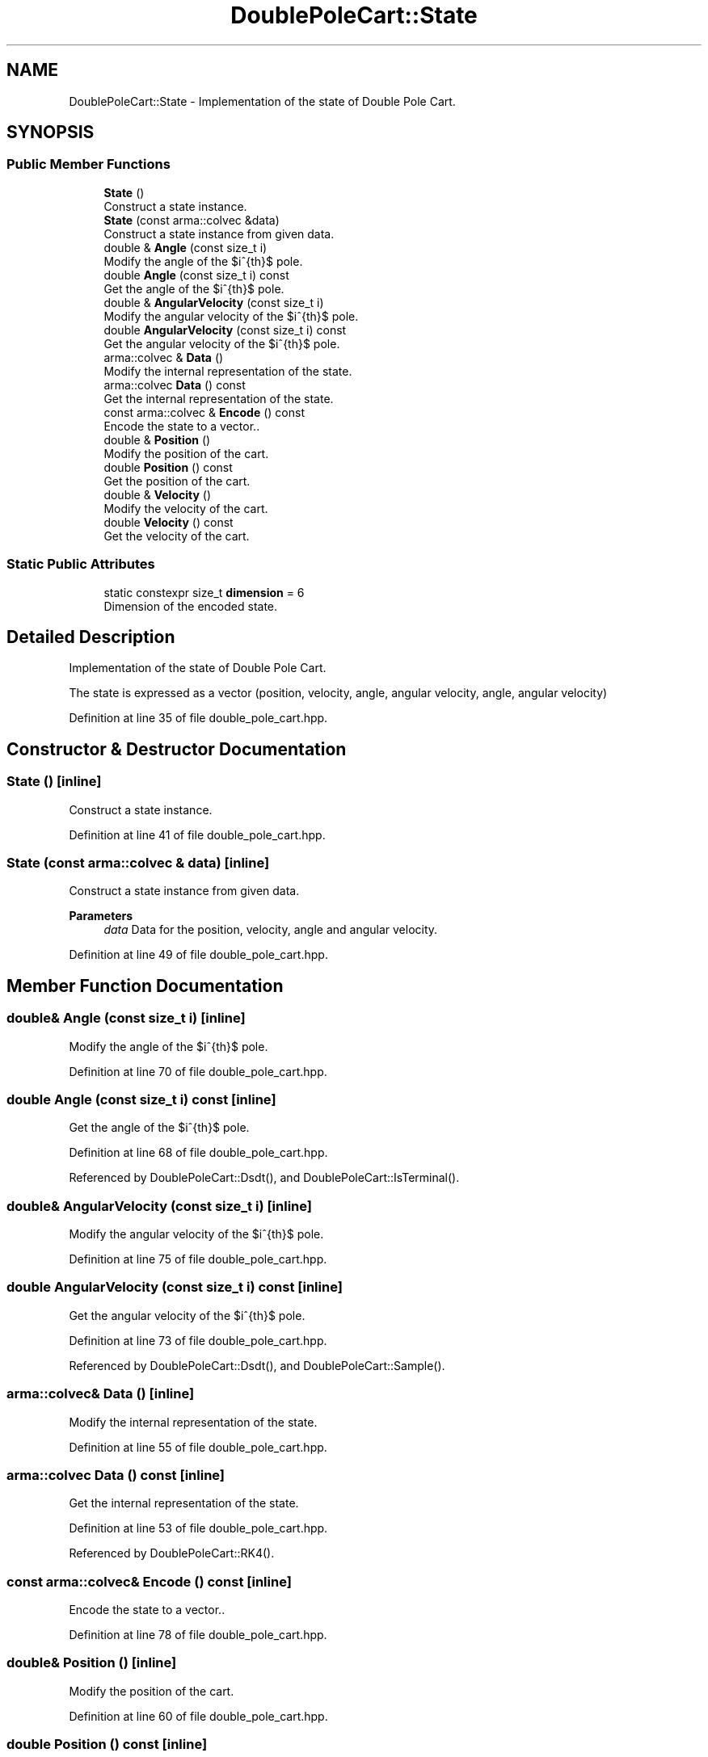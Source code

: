 .TH "DoublePoleCart::State" 3 "Sun Jun 20 2021" "Version 3.4.2" "mlpack" \" -*- nroff -*-
.ad l
.nh
.SH NAME
DoublePoleCart::State \- Implementation of the state of Double Pole Cart\&.  

.SH SYNOPSIS
.br
.PP
.SS "Public Member Functions"

.in +1c
.ti -1c
.RI "\fBState\fP ()"
.br
.RI "Construct a state instance\&. "
.ti -1c
.RI "\fBState\fP (const arma::colvec &data)"
.br
.RI "Construct a state instance from given data\&. "
.ti -1c
.RI "double & \fBAngle\fP (const size_t i)"
.br
.RI "Modify the angle of the $i^{th}$ pole\&. "
.ti -1c
.RI "double \fBAngle\fP (const size_t i) const"
.br
.RI "Get the angle of the $i^{th}$ pole\&. "
.ti -1c
.RI "double & \fBAngularVelocity\fP (const size_t i)"
.br
.RI "Modify the angular velocity of the $i^{th}$ pole\&. "
.ti -1c
.RI "double \fBAngularVelocity\fP (const size_t i) const"
.br
.RI "Get the angular velocity of the $i^{th}$ pole\&. "
.ti -1c
.RI "arma::colvec & \fBData\fP ()"
.br
.RI "Modify the internal representation of the state\&. "
.ti -1c
.RI "arma::colvec \fBData\fP () const"
.br
.RI "Get the internal representation of the state\&. "
.ti -1c
.RI "const arma::colvec & \fBEncode\fP () const"
.br
.RI "Encode the state to a vector\&.\&. "
.ti -1c
.RI "double & \fBPosition\fP ()"
.br
.RI "Modify the position of the cart\&. "
.ti -1c
.RI "double \fBPosition\fP () const"
.br
.RI "Get the position of the cart\&. "
.ti -1c
.RI "double & \fBVelocity\fP ()"
.br
.RI "Modify the velocity of the cart\&. "
.ti -1c
.RI "double \fBVelocity\fP () const"
.br
.RI "Get the velocity of the cart\&. "
.in -1c
.SS "Static Public Attributes"

.in +1c
.ti -1c
.RI "static constexpr size_t \fBdimension\fP = 6"
.br
.RI "Dimension of the encoded state\&. "
.in -1c
.SH "Detailed Description"
.PP 
Implementation of the state of Double Pole Cart\&. 

The state is expressed as a vector (position, velocity, angle, angular velocity, angle, angular velocity) 
.PP
Definition at line 35 of file double_pole_cart\&.hpp\&.
.SH "Constructor & Destructor Documentation"
.PP 
.SS "\fBState\fP ()\fC [inline]\fP"

.PP
Construct a state instance\&. 
.PP
Definition at line 41 of file double_pole_cart\&.hpp\&.
.SS "\fBState\fP (const arma::colvec & data)\fC [inline]\fP"

.PP
Construct a state instance from given data\&. 
.PP
\fBParameters\fP
.RS 4
\fIdata\fP Data for the position, velocity, angle and angular velocity\&. 
.RE
.PP

.PP
Definition at line 49 of file double_pole_cart\&.hpp\&.
.SH "Member Function Documentation"
.PP 
.SS "double& Angle (const size_t i)\fC [inline]\fP"

.PP
Modify the angle of the $i^{th}$ pole\&. 
.PP
Definition at line 70 of file double_pole_cart\&.hpp\&.
.SS "double Angle (const size_t i) const\fC [inline]\fP"

.PP
Get the angle of the $i^{th}$ pole\&. 
.PP
Definition at line 68 of file double_pole_cart\&.hpp\&.
.PP
Referenced by DoublePoleCart::Dsdt(), and DoublePoleCart::IsTerminal()\&.
.SS "double& AngularVelocity (const size_t i)\fC [inline]\fP"

.PP
Modify the angular velocity of the $i^{th}$ pole\&. 
.PP
Definition at line 75 of file double_pole_cart\&.hpp\&.
.SS "double AngularVelocity (const size_t i) const\fC [inline]\fP"

.PP
Get the angular velocity of the $i^{th}$ pole\&. 
.PP
Definition at line 73 of file double_pole_cart\&.hpp\&.
.PP
Referenced by DoublePoleCart::Dsdt(), and DoublePoleCart::Sample()\&.
.SS "arma::colvec& Data ()\fC [inline]\fP"

.PP
Modify the internal representation of the state\&. 
.PP
Definition at line 55 of file double_pole_cart\&.hpp\&.
.SS "arma::colvec Data () const\fC [inline]\fP"

.PP
Get the internal representation of the state\&. 
.PP
Definition at line 53 of file double_pole_cart\&.hpp\&.
.PP
Referenced by DoublePoleCart::RK4()\&.
.SS "const arma::colvec& Encode () const\fC [inline]\fP"

.PP
Encode the state to a vector\&.\&. 
.PP
Definition at line 78 of file double_pole_cart\&.hpp\&.
.SS "double& Position ()\fC [inline]\fP"

.PP
Modify the position of the cart\&. 
.PP
Definition at line 60 of file double_pole_cart\&.hpp\&.
.SS "double Position () const\fC [inline]\fP"

.PP
Get the position of the cart\&. 
.PP
Definition at line 58 of file double_pole_cart\&.hpp\&.
.PP
Referenced by DoublePoleCart::IsTerminal()\&.
.SS "double& Velocity ()\fC [inline]\fP"

.PP
Modify the velocity of the cart\&. 
.PP
Definition at line 65 of file double_pole_cart\&.hpp\&.
.SS "double Velocity () const\fC [inline]\fP"

.PP
Get the velocity of the cart\&. 
.PP
Definition at line 63 of file double_pole_cart\&.hpp\&.
.PP
Referenced by DoublePoleCart::Sample()\&.
.SH "Member Data Documentation"
.PP 
.SS "constexpr size_t dimension = 6\fC [static]\fP, \fC [constexpr]\fP"

.PP
Dimension of the encoded state\&. 
.PP
Definition at line 81 of file double_pole_cart\&.hpp\&.

.SH "Author"
.PP 
Generated automatically by Doxygen for mlpack from the source code\&.
